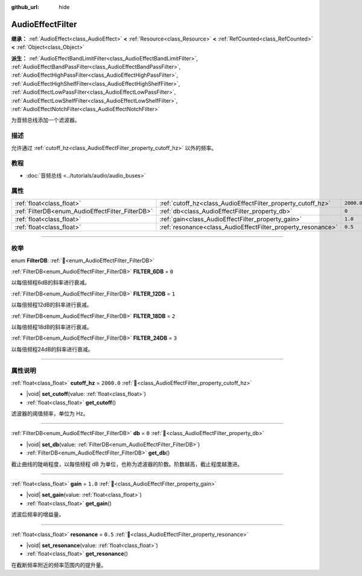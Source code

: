 :github_url: hide

.. DO NOT EDIT THIS FILE!!!
.. Generated automatically from Godot engine sources.
.. Generator: https://github.com/godotengine/godot/tree/4.4/doc/tools/make_rst.py.
.. XML source: https://github.com/godotengine/godot/tree/4.4/doc/classes/AudioEffectFilter.xml.

.. _class_AudioEffectFilter:

AudioEffectFilter
=================

**继承：** :ref:`AudioEffect<class_AudioEffect>` **<** :ref:`Resource<class_Resource>` **<** :ref:`RefCounted<class_RefCounted>` **<** :ref:`Object<class_Object>`

**派生：** :ref:`AudioEffectBandLimitFilter<class_AudioEffectBandLimitFilter>`, :ref:`AudioEffectBandPassFilter<class_AudioEffectBandPassFilter>`, :ref:`AudioEffectHighPassFilter<class_AudioEffectHighPassFilter>`, :ref:`AudioEffectHighShelfFilter<class_AudioEffectHighShelfFilter>`, :ref:`AudioEffectLowPassFilter<class_AudioEffectLowPassFilter>`, :ref:`AudioEffectLowShelfFilter<class_AudioEffectLowShelfFilter>`, :ref:`AudioEffectNotchFilter<class_AudioEffectNotchFilter>`

为音频总线添加一个滤波器。

.. rst-class:: classref-introduction-group

描述
----

允许通过 :ref:`cutoff_hz<class_AudioEffectFilter_property_cutoff_hz>` 以外的频率。

.. rst-class:: classref-introduction-group

教程
----

- :doc:`音频总线 <../tutorials/audio/audio_buses>`

.. rst-class:: classref-reftable-group

属性
----

.. table::
   :widths: auto

   +--------------------------------------------------+--------------------------------------------------------------+------------+
   | :ref:`float<class_float>`                        | :ref:`cutoff_hz<class_AudioEffectFilter_property_cutoff_hz>` | ``2000.0`` |
   +--------------------------------------------------+--------------------------------------------------------------+------------+
   | :ref:`FilterDB<enum_AudioEffectFilter_FilterDB>` | :ref:`db<class_AudioEffectFilter_property_db>`               | ``0``      |
   +--------------------------------------------------+--------------------------------------------------------------+------------+
   | :ref:`float<class_float>`                        | :ref:`gain<class_AudioEffectFilter_property_gain>`           | ``1.0``    |
   +--------------------------------------------------+--------------------------------------------------------------+------------+
   | :ref:`float<class_float>`                        | :ref:`resonance<class_AudioEffectFilter_property_resonance>` | ``0.5``    |
   +--------------------------------------------------+--------------------------------------------------------------+------------+

.. rst-class:: classref-section-separator

----

.. rst-class:: classref-descriptions-group

枚举
----

.. _enum_AudioEffectFilter_FilterDB:

.. rst-class:: classref-enumeration

enum **FilterDB**: :ref:`🔗<enum_AudioEffectFilter_FilterDB>`

.. _class_AudioEffectFilter_constant_FILTER_6DB:

.. rst-class:: classref-enumeration-constant

:ref:`FilterDB<enum_AudioEffectFilter_FilterDB>` **FILTER_6DB** = ``0``

以每倍频程6dB的斜率进行衰减。

.. _class_AudioEffectFilter_constant_FILTER_12DB:

.. rst-class:: classref-enumeration-constant

:ref:`FilterDB<enum_AudioEffectFilter_FilterDB>` **FILTER_12DB** = ``1``

以每倍频程12dB的斜率进行衰减。

.. _class_AudioEffectFilter_constant_FILTER_18DB:

.. rst-class:: classref-enumeration-constant

:ref:`FilterDB<enum_AudioEffectFilter_FilterDB>` **FILTER_18DB** = ``2``

以每倍频程18dB的斜率进行衰减。

.. _class_AudioEffectFilter_constant_FILTER_24DB:

.. rst-class:: classref-enumeration-constant

:ref:`FilterDB<enum_AudioEffectFilter_FilterDB>` **FILTER_24DB** = ``3``

以每倍频程24dB的斜率进行衰减。

.. rst-class:: classref-section-separator

----

.. rst-class:: classref-descriptions-group

属性说明
--------

.. _class_AudioEffectFilter_property_cutoff_hz:

.. rst-class:: classref-property

:ref:`float<class_float>` **cutoff_hz** = ``2000.0`` :ref:`🔗<class_AudioEffectFilter_property_cutoff_hz>`

.. rst-class:: classref-property-setget

- |void| **set_cutoff**\ (\ value\: :ref:`float<class_float>`\ )
- :ref:`float<class_float>` **get_cutoff**\ (\ )

滤波器的阈值频率，单位为 Hz。

.. rst-class:: classref-item-separator

----

.. _class_AudioEffectFilter_property_db:

.. rst-class:: classref-property

:ref:`FilterDB<enum_AudioEffectFilter_FilterDB>` **db** = ``0`` :ref:`🔗<class_AudioEffectFilter_property_db>`

.. rst-class:: classref-property-setget

- |void| **set_db**\ (\ value\: :ref:`FilterDB<enum_AudioEffectFilter_FilterDB>`\ )
- :ref:`FilterDB<enum_AudioEffectFilter_FilterDB>` **get_db**\ (\ )

截止曲线的陡峭程度，以每倍频程 dB 为单位，也称为滤波器的阶数。阶数越高，截止程度越激进。

.. rst-class:: classref-item-separator

----

.. _class_AudioEffectFilter_property_gain:

.. rst-class:: classref-property

:ref:`float<class_float>` **gain** = ``1.0`` :ref:`🔗<class_AudioEffectFilter_property_gain>`

.. rst-class:: classref-property-setget

- |void| **set_gain**\ (\ value\: :ref:`float<class_float>`\ )
- :ref:`float<class_float>` **get_gain**\ (\ )

滤波后频率的增益量。

.. rst-class:: classref-item-separator

----

.. _class_AudioEffectFilter_property_resonance:

.. rst-class:: classref-property

:ref:`float<class_float>` **resonance** = ``0.5`` :ref:`🔗<class_AudioEffectFilter_property_resonance>`

.. rst-class:: classref-property-setget

- |void| **set_resonance**\ (\ value\: :ref:`float<class_float>`\ )
- :ref:`float<class_float>` **get_resonance**\ (\ )

在截断频率附近的频率范围内的提升量。

.. |virtual| replace:: :abbr:`virtual (本方法通常需要用户覆盖才能生效。)`
.. |const| replace:: :abbr:`const (本方法无副作用，不会修改该实例的任何成员变量。)`
.. |vararg| replace:: :abbr:`vararg (本方法除了能接受在此处描述的参数外，还能够继续接受任意数量的参数。)`
.. |constructor| replace:: :abbr:`constructor (本方法用于构造某个类型。)`
.. |static| replace:: :abbr:`static (调用本方法无需实例，可直接使用类名进行调用。)`
.. |operator| replace:: :abbr:`operator (本方法描述的是使用本类型作为左操作数的有效运算符。)`
.. |bitfield| replace:: :abbr:`BitField (这个值是由下列位标志构成位掩码的整数。)`
.. |void| replace:: :abbr:`void (无返回值。)`
